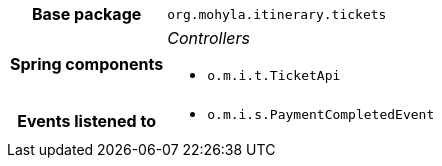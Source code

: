 [%autowidth.stretch, cols="h,a"]
|===
|Base package
|`org.mohyla.itinerary.tickets`
|Spring components
|_Controllers_

* `o.m.i.t.TicketApi`
|Events listened to
|* `o.m.i.s.PaymentCompletedEvent` 
|===
